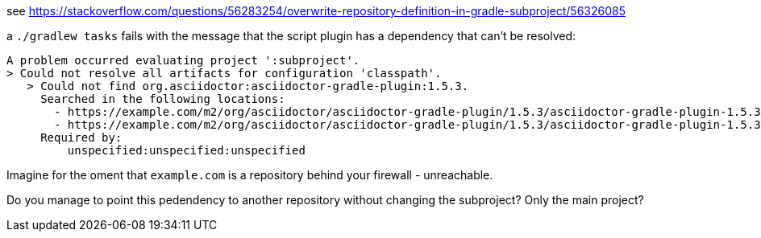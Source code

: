 see https://stackoverflow.com/questions/56283254/overwrite-repository-definition-in-gradle-subproject/56326085

a `./gradlew tasks` fails with the message that the script plugin has a dependency that can't be resolved:

```
A problem occurred evaluating project ':subproject'.
> Could not resolve all artifacts for configuration 'classpath'.
   > Could not find org.asciidoctor:asciidoctor-gradle-plugin:1.5.3.
     Searched in the following locations:
       - https://example.com/m2/org/asciidoctor/asciidoctor-gradle-plugin/1.5.3/asciidoctor-gradle-plugin-1.5.3.pom
       - https://example.com/m2/org/asciidoctor/asciidoctor-gradle-plugin/1.5.3/asciidoctor-gradle-plugin-1.5.3.jar
     Required by:
         unspecified:unspecified:unspecified
```

Imagine for the oment that `example.com` is a repository behind your firewall - unreachable.

Do you manage to point this pedendency to another repository without changing the subproject? Only the main project?
